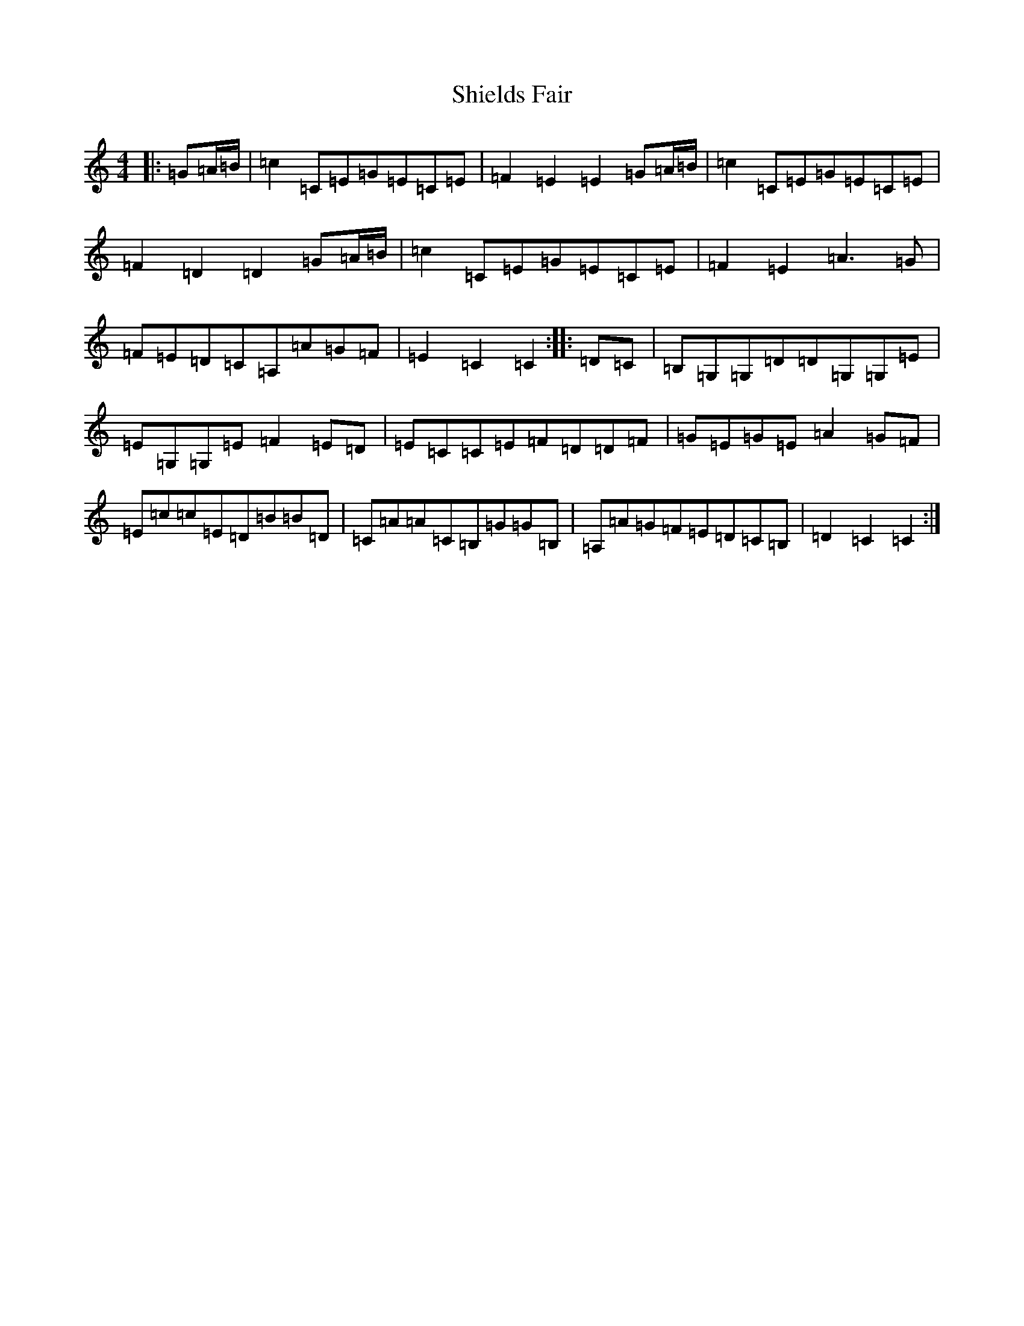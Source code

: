 X: 19330
T: Shields Fair
S: https://thesession.org/tunes/4224#setting4224
R: hornpipe
M:4/4
L:1/8
K: C Major
|:=G=A/2=B/2|=c2=C=E=G=E=C=E|=F2=E2=E2=G=A/2=B/2|=c2=C=E=G=E=C=E|=F2=D2=D2=G=A/2=B/2|=c2=C=E=G=E=C=E|=F2=E2=A3=G|=F=E=D=C=A,=A=G=F|=E2=C2=C2:||:=D=C|=B,=G,=G,=D=D=G,=G,=E|=E=G,=G,=E=F2=E=D|=E=C=C=E=F=D=D=F|=G=E=G=E=A2=G=F|=E=c=c=E=D=B=B=D|=C=A=A=C=B,=G=G=B,|=A,=A=G=F=E=D=C=B,|=D2=C2=C2:|